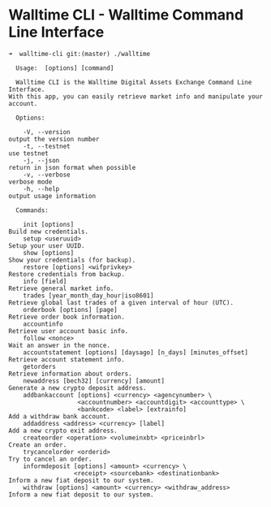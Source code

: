 * Walltime CLI - Walltime Command Line Interface

#+BEGIN_SRC
➜  walltime-cli git:(master) ./walltime                                                                      

  Usage:  [options] [command]

  Walltime CLI is the Walltime Digital Assets Exchange Command Line Interface. 
With this app, you can easily retrieve market info and manipulate your account.

  Options:

    -V, --version                                                   output the version number
    -t, --testnet                                                   use testnet
    -j, --json                                                      return in json format when possible
    -v, --verbose                                                   verbose mode
    -h, --help                                                      output usage information

  Commands:

    init [options]                                                  Build new credentials.
    setup <useruuid>                                                Setup your user UUID.
    show [options]                                                  Show your credentials (for backup).
    restore [options] <wifprivkey>                                  Restore credentials from backup.
    info [field]                                                    Retrieve general market info.
    trades [year_month_day_hour|iso8601]                            Retrieve global last trades of a given interval of hour (UTC).
    orderbook [options] [page]                                      Retrieve order book information.
    accountinfo                                                     Retrieve user account basic info.
    follow <nonce>                                                  Wait an answer in the nonce.
    accountstatement [options] [daysago] [n_days] [minutes_offset]  Retrieve account statement info.
    getorders                                                       Retrieve information about orders.
    newaddress [bech32] [currency] [amount]                         Generate a new crypto deposit address.
    addbankaccount [options] <currency> <agencynumber> \
                   <accountnumber> <accountdigit> <accounttype> \
                   <bankcode> <label> [extrainfo]                   Add a withdraw bank account.
    addaddress <address> <currency> [label]                         Add a new crypto exit address.
    createorder <operation> <volumeinxbt> <priceinbrl>              Create an order.
    trycancelorder <orderid>                                        Try to cancel an order.
    informdeposit [options] <amount> <currency> \
                  <receipt> <sourcebank> <destinationbank>          Inform a new fiat deposit to our system.
    withdraw [options] <amount> <currency> <withdraw_address>       Inform a new fiat deposit to our system.
#+END_SRC
